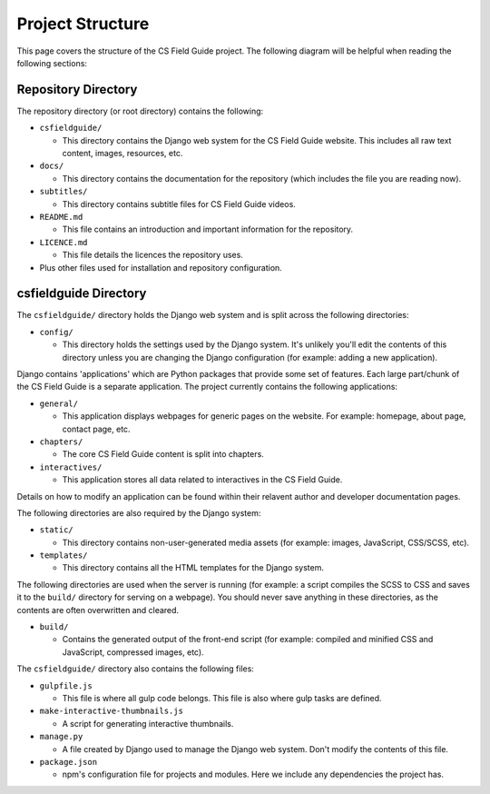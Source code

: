 Project Structure
###########################################

This page covers the structure of the CS Field Guide project.
The following diagram will be helpful when reading the following sections:

.. raw:: html
  :file: ../_static/html_snippets/project_directory_tree.html

Repository Directory
=================================================

The repository directory (or root directory) contains the following:

- ``csfieldguide/``

  - This directory contains the Django web system for the CS Field Guide website.
    This includes all raw text content, images, resources, etc.

- ``docs/``

  - This directory contains the documentation for the repository (which includes the file you are reading now).

- ``subtitles/``

  - This directory contains subtitle files for CS Field Guide videos.

- ``README.md``

  - This file contains an introduction and important information for the repository.

- ``LICENCE.md``

  - This file details the licences the repository uses.

- Plus other files used for installation and repository configuration.

csfieldguide Directory
=================================================

The ``csfieldguide/`` directory holds the Django web system and is split across the following directories:

- ``config/``

  - This directory holds the settings used by the Django system.
    It's unlikely you'll edit the contents of this directory unless you are changing the Django configuration (for example: adding a new application).

.. _django-applications:

Django contains 'applications' which are Python packages that provide some set of features.
Each large part/chunk of the CS Field Guide is a separate application.
The project currently contains the following applications:

- ``general/``

  - This application displays webpages for generic pages on the website.
    For example: homepage, about page, contact page, etc.

- ``chapters/``

  - The core CS Field Guide content is split into chapters.

- ``interactives/``

  - This application stores all data related to interactives in the CS Field Guide.

Details on how to modify an application can be found within their relavent author and developer documentation pages.

The following directories are also required by the Django system:

- ``static/``

  - This directory contains non-user-generated media assets (for example: images, JavaScript, CSS/SCSS, etc).

- ``templates/``

  - This directory contains all the HTML templates for the Django system.

The following directories are used when the server is running (for example: a script compiles the SCSS to CSS and saves it to the ``build/`` directory for serving on a webpage).
You should never save anything in these directories, as the contents are often overwritten and cleared.

- ``build/``

  - Contains the generated output of the front-end script (for example: compiled and minified CSS and JavaScript, compressed images, etc).

The ``csfieldguide/`` directory also contains the following files:

- ``gulpfile.js``

  -  This file is where all gulp code belongs.
     This file is also where gulp tasks are defined.

- ``make-interactive-thumbnails.js``

  - A script for generating interactive thumbnails.

- ``manage.py``

  - A file created by Django used to manage the Django web system.
    Don't modify the contents of this file.

- ``package.json``

  - npm's configuration file for projects and modules.
    Here we include any dependencies the project has.
